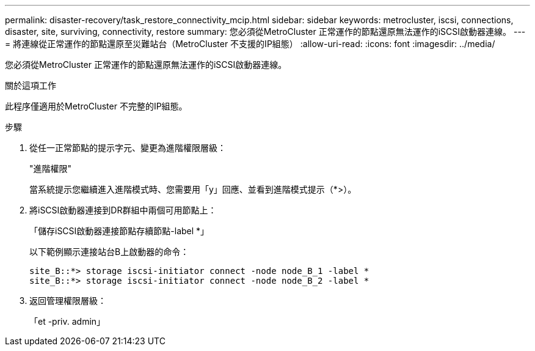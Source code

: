 ---
permalink: disaster-recovery/task_restore_connectivity_mcip.html 
sidebar: sidebar 
keywords: metrocluster, iscsi, connections, disaster, site, surviving, connectivity, restore 
summary: 您必須從MetroCluster 正常運作的節點還原無法運作的iSCSI啟動器連線。 
---
= 將連線從正常運作的節點還原至災難站台（MetroCluster 不支援的IP組態）
:allow-uri-read: 
:icons: font
:imagesdir: ../media/


您必須從MetroCluster 正常運作的節點還原無法運作的iSCSI啟動器連線。

.關於這項工作
此程序僅適用於MetroCluster 不完整的IP組態。

.步驟
. 從任一正常節點的提示字元、變更為進階權限層級：
+
"進階權限"

+
當系統提示您繼續進入進階模式時、您需要用「y」回應、並看到進階模式提示（*>）。

. 將iSCSI啟動器連接到DR群組中兩個可用節點上：
+
「儲存iSCSI啟動器連接節點存續節點-label *」

+
以下範例顯示連接站台B上啟動器的命令：

+
[listing]
----
site_B::*> storage iscsi-initiator connect -node node_B_1 -label *
site_B::*> storage iscsi-initiator connect -node node_B_2 -label *
----
. 返回管理權限層級：
+
「et -priv. admin」


